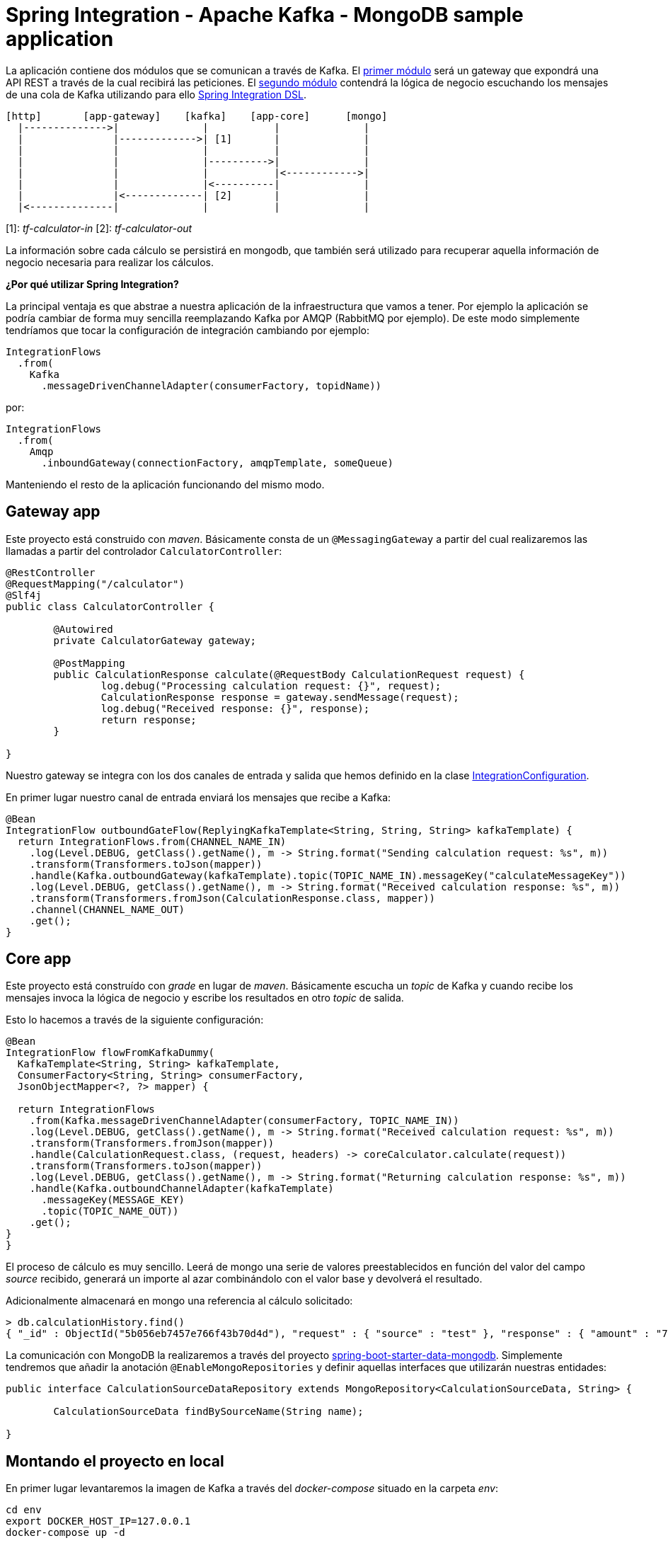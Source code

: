 = Spring Integration - Apache Kafka - MongoDB sample application

:important-caption: :heavy_exclamation_mark:

La aplicación contiene dos módulos que se comunican a través de Kafka. El
https://github.com/labcabrera/sample-spring-integration-kafka/tree/master/tariff-calculator-gateway[primer módulo]
será un gateway que expondrá una API REST a través de la cual recibirá las peticiones.
El
https://github.com/labcabrera/sample-spring-integration-kafka/tree/master/tariff-calculator-core[segundo módulo]
contendrá la lógica de negocio escuchando los mensajes de una cola de Kafka utilizando para
ello
https://docs.spring.io/spring-integration/docs/current/reference/html/[Spring Integration DSL].

[source]
----
[http]       [app-gateway]    [kafka]    [app-core]      [mongo]
  |-------------->|              |           |              |
  |               |------------->| [1]       |              |
  |               |              |           |              |
  |               |              |---------->|              |
  |               |              |           |<------------>|
  |               |              |<----------|              |
  |               |<-------------| [2]       |              |
  |<--------------|              |           |              |          
----

[1]: _tf-calculator-in_
[2]: _tf-calculator-out_

La información sobre cada cálculo se persistirá en mongodb, que también será utilizado para
recuperar aquella información de negocio necesaria para realizar los cálculos.

*¿Por qué utilizar Spring Integration?*

La principal ventaja es que abstrae a nuestra aplicación de la infraestructura que vamos a tener.
Por ejemplo la aplicación se podría cambiar de forma muy sencilla reemplazando Kafka por AMQP
(RabbitMQ por ejemplo). De este modo simplemente tendríamos que tocar la configuración de
integración cambiando por ejemplo:

[source,java]
----
IntegrationFlows
  .from(
    Kafka
      .messageDrivenChannelAdapter(consumerFactory, topidName))
----

por:

[source,java]
----
IntegrationFlows
  .from(
    Amqp
      .inboundGateway(connectionFactory, amqpTemplate, someQueue)
----

Manteniendo el resto de la aplicación funcionando del mismo modo.

== Gateway app

Este proyecto está construido con _maven_. Básicamente consta de un `@MessagingGateway` a partir del
cual realizaremos las llamadas a partir del controlador `CalculatorController`:

[source,java]
----
@RestController
@RequestMapping("/calculator")
@Slf4j
public class CalculatorController {

	@Autowired
	private CalculatorGateway gateway;

	@PostMapping
	public CalculationResponse calculate(@RequestBody CalculationRequest request) {
		log.debug("Processing calculation request: {}", request);
		CalculationResponse response = gateway.sendMessage(request);
		log.debug("Received response: {}", response);
		return response;
	}

}
----

Nuestro gateway se integra con los dos canales de entrada y salida que hemos definido en la clase
https://github.com/labcabrera/sample-spring-integration-kafka/blob/master/tariff-calculator-gateway/src/main/java/org/lab/tariff/calculator/gateway/config/IntegrationConfiguration.java[IntegrationConfiguration].

En primer lugar nuestro canal de entrada enviará los mensajes que recibe a Kafka:

[source,java]
----
@Bean
IntegrationFlow outboundGateFlow(ReplyingKafkaTemplate<String, String, String> kafkaTemplate) {
  return IntegrationFlows.from(CHANNEL_NAME_IN)
    .log(Level.DEBUG, getClass().getName(), m -> String.format("Sending calculation request: %s", m))
    .transform(Transformers.toJson(mapper))
    .handle(Kafka.outboundGateway(kafkaTemplate).topic(TOPIC_NAME_IN).messageKey("calculateMessageKey"))
    .log(Level.DEBUG, getClass().getName(), m -> String.format("Received calculation response: %s", m))
    .transform(Transformers.fromJson(CalculationResponse.class, mapper))
    .channel(CHANNEL_NAME_OUT)
    .get();
}
----

== Core app

Este proyecto está construído con _grade_ en lugar de _maven_. Básicamente escucha un _topic_ de
Kafka y cuando recibe los mensajes invoca la lógica de negocio y escribe los resultados en otro
_topic_ de salida.

Esto lo hacemos a través de la siguiente configuración:

[source,java]
----
@Bean
IntegrationFlow flowFromKafkaDummy(
  KafkaTemplate<String, String> kafkaTemplate,
  ConsumerFactory<String, String> consumerFactory,
  JsonObjectMapper<?, ?> mapper) {

  return IntegrationFlows
    .from(Kafka.messageDrivenChannelAdapter(consumerFactory, TOPIC_NAME_IN))
    .log(Level.DEBUG, getClass().getName(), m -> String.format("Received calculation request: %s", m))
    .transform(Transformers.fromJson(mapper))
    .handle(CalculationRequest.class, (request, headers) -> coreCalculator.calculate(request))
    .transform(Transformers.toJson(mapper))
    .log(Level.DEBUG, getClass().getName(), m -> String.format("Returning calculation response: %s", m))
    .handle(Kafka.outboundChannelAdapter(kafkaTemplate)
      .messageKey(MESSAGE_KEY)
      .topic(TOPIC_NAME_OUT))
    .get();
}
}
----

El proceso de cálculo es muy sencillo. Leerá de mongo una serie de valores preestablecidos en
función del valor del campo _source_ recibido, generará un importe al azar combinándolo con el valor
base y devolverá el resultado.

Adicionalmente almacenará en mongo una referencia al cálculo solicitado:

----
> db.calculationHistory.find()
{ "_id" : ObjectId("5b056eb7457e766f43b70d4d"), "request" : { "source" : "test" }, "response" : { "amount" : "72.11", "calculated" : ISODate("2018-05-23T13:37:59.948Z") }, "_class" : "org.lab.tariff.calculator.core.domain.CalculationHistory" }
----

La comunicación con MongoDB la realizaremos a través del proyecto 
https://spring.io/guides/gs/accessing-data-mongodb/[spring-boot-starter-data-mongodb]. Simplemente
tendremos que añadir la anotación `@EnableMongoRepositories` y definir aquellas interfaces que
utilizarán nuestras entidades:

[source,java]
----
public interface CalculationSourceDataRepository extends MongoRepository<CalculationSourceData, String> {

	CalculationSourceData findBySourceName(String name);

}
----

== Montando el proyecto en local

En primer lugar levantaremos la imagen de Kafka a través del _docker-compose_ situado en la carpeta _env_:

----
cd env
export DOCKER_HOST_IP=127.0.0.1
docker-compose up -d
----

== Probando el sistema en local

Una vez hemos arrancado los contenedores de Kafka y MongoDB, simplemente tendremos que arrancar
tanto el core como el gateway y podemos comprobar el funcionamiento de la aplicación a través de
nuestra API REST:

----
$ curl -d '{"source":"test"}' -H "Content-Type: application/json" http://localhost:8080/calculator
{"reference":"5b056eb7457e766f43b70d4d","amount":72.11,"calculated":"2018-05-23T13:37:59.948+0000"}
----

También podremos hacer la petición utilizando la integración de Swagger proporcionada por
http://springfox.github.io/springfox/[SpringFox]: http://localhost:8080/swagger-ui.html

== Generación de las imágenes de docker

=== Dockerfile

La generación de las imágenes de Docker va a ser bastante sencilla dado que utilizando una imagen
basada en openjdk no deberemos realizar ninguna configuración adicional:

----
FROM openjdk:8-jdk-alpine
VOLUME /tmp
ARG JAR_FILE
COPY ${JAR_FILE} /opt/cnpparners/app.jar
ENTRYPOINT exec java $JAVA_OPTS -Djava.security.egd=file:/dev/./urandom -jar /opt/cnpparners/app.jar
----

De modo que simplemente copiamos el jar ejecutable generado y lo lanzamos con la opción `java -jar`
como cualquier aplicación Spring Boot.

=== Plugin usando gradle

Para crear la imagen docker se utiliza el plugin https://github.com/palantir/gradle-docker[palantir]
de gradle.

La configuración del plugin es realmente sencilla:

[source]
----
docker {
  name "labcabrera/${jar.baseName}"
  dockerfile file('Docker/Dockerfile')
  tags 'latest'
  files jar.archivePath
  buildArgs(['JAR_FILE': "${jar.archiveName}"])
}
----

Para crear la imagen simplemente ejecutaremos:

----
$ gradle build docker
----

Aparte de la generación local de la imagen el plugin también nos ofrece otras funcionalidades como
la de realizar el push o realizar tags.

Esta imagen se puede obtener desde https://hub.docker.com/r/labcabrera/tariff-calculator-core/tags/.

== Referencias

* https://kafka.apache.org/[Apache Kafka]
* https://docs.spring.io/spring-integration/docs/current/reference/html/[Spring Integration Reference]
* https://github.com/spring-projects/spring-integration-samples/tree/master/dsl/kafka-dsl[Spring Integration Samples Kafka]
* https://github.com/wurstmeister/kafka-docker[Wurstmeister/kafka-docker]
* https://github.com/spring-projects/spring-integration-java-dsl/blob/master/src/test/java/org/springframework/integration/dsl/test/kafka/KafkaTests.java[Spring Kafka tests]
* https://github.com/labcabrera/sample-spring-kafka[labcabrera/sample-spring-kafka Basic example]
